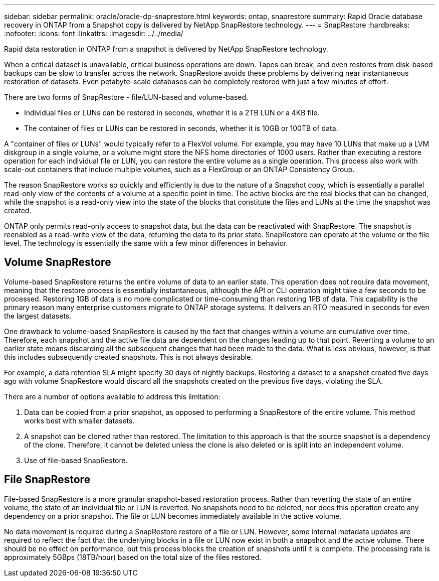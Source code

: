 ---
sidebar: sidebar
permalink: oracle/oracle-dp-snaprestore.html
keywords: ontap, snaprestore
summary: Rapid Oracle database recovery in ONTAP from a Snapshot copy is delivered by NetApp SnapRestore technology. 
---
= SnapRestore
:hardbreaks:
:nofooter:
:icons: font
:linkattrs:
:imagesdir: ../../media/

[.lead]
Rapid data restoration in ONTAP from a snapshot is delivered by NetApp SnapRestore technology. 

When a critical dataset is unavailable, critical business operations are down. Tapes can break, and even restores from disk-based backups can be slow to transfer across the network. SnapRestore avoids these problems by delivering near instantaneous restoration of datasets. Even petabyte-scale databases can be completely restored with just a few minutes of effort.

There are two forms of SnapRestore - file/LUN-based and volume-based.

* Individual files or LUNs can be restored in seconds, whether it is a 2TB LUN or a 4KB file.
* The container of files or LUNs can be restored in seconds, whether it is 10GB or 100TB of data.

A "container of files or LUNs" would typically refer to a FlexVol volume. For example, you may have 10 LUNs that make up a LVM diskgroup in a single volume, or a volume might store the NFS home directories of 1000 users. Rather than executing a restore operation for each individual file or LUN, you can restore the entire volume as a single operation. This process also work with scale-out containers that include multiple volumes, such as a FlexGroup or an ONTAP Consistency Group.

The reason SnapRestore works so quickly and efficiently is due to the nature of a Snapshot copy, which is essentially a parallel read-only view of the contents of a volume at a specific point in time. The active blocks are the real blocks that can be changed, while the snapshot is a read-only view into the state of the blocks that constitute the files and LUNs at the time the snapshot was created.

ONTAP only permits read-only access to snapshot data, but the data can be reactivated with SnapRestore. The snapshot is reenabled as a read-write view of the data, returning the data to its prior state. SnapRestore can operate at the volume or the file level. The technology is essentially the same with a few minor differences in behavior.

== Volume SnapRestore
Volume-based SnapRestore returns the entire volume of data to an earlier state. This operation does not require data movement, meaning that the restore process is essentially instantaneous, although the API or CLI operation might take a few seconds to be processed. Restoring 1GB of data is no more complicated or time-consuming than restoring 1PB of data. This capability is the primary reason many enterprise customers migrate to ONTAP storage systems. It delivers an RTO measured in seconds for even the largest datasets.

One drawback to volume-based SnapRestore is caused by the fact that changes within a volume are cumulative over time. Therefore, each snapshot and the active file data are dependent on the changes leading up to that point. Reverting a volume to an earlier state means discarding all the subsequent changes that had been made to the data. What is less obvious, however, is that this includes subsequently created snapshots. This is not always desirable.

For example, a data retention SLA might specify 30 days of nightly backups. Restoring a dataset to a snapshot created five days ago with volume SnapRestore would discard all the snapshots created on the previous five days, violating the SLA.

There are a number of options available to address this limitation:

. Data can be copied from a prior snapshot, as opposed to performing a SnapRestore of the entire volume. This method works best with smaller datasets.
. A snapshot can be cloned rather than restored. The limitation to this approach is that the source snapshot is a dependency of the clone. Therefore, it cannot be deleted unless the clone is also deleted or is split into an independent volume.
. Use of file-based SnapRestore.

== File SnapRestore
File-based SnapRestore is a more granular snapshot-based restoration process. Rather than reverting the state of an entire volume, the state of an individual file or LUN is reverted. No snapshots need to be deleted, nor does this operation create any dependency on a prior snapshot. The file or LUN becomes immediately available in the active volume.

No data movement is required during a SnapRestore restore of a file or LUN. However, some internal metadata updates are required to reflect the fact that the underlying blocks in a file or LUN now exist in both a snapshot and the active volume. There should be no effect on performance, but this process blocks the creation of snapshots until it is complete. The processing rate is approximately 5GBps (18TB/hour) based on the total size of the files restored.
